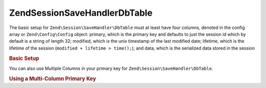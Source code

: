 .. _zend.session.savehandler.dbtable:

Zend\Session\SaveHandler\DbTable
================================

The basic setup for ``Zend\Session\SaveHandler\DbTable`` must at least have four columns, denoted in the config
array or ``Zend\Config\Config`` object: primary, which is the primary key and defaults to just the session id which by
default is a string of length 32; modified, which is the unix timestamp of the last modified date; lifetime, which
is the lifetime of the session (``modified + lifetime > time();``); and data, which is the serialized data stored
in the session

.. _zend.session.savehandler.dbtable.basic:

.. rubric:: Basic Setup

.. code-block:: sql
   :linenos:

   CREATE TABLE `session` (
     `id` char(32),
     `modified` int,
     `lifetime` int,
     `data` text,
     PRIMARY KEY (`id`)
   );

.. code-block:: php
   :linenos:

   //get your database connection ready
   $db = Zend\Db\Db::factory('Pdo_Mysql', array(
       'host'        =>'example.com',
       'username'    => 'dbuser',
       'password'    => '******',
       'dbname'    => 'dbname'
   ));

   //you can either set the Zend\Db\Table default adapter
   //or you can pass the db connection straight to the save handler $config
   Zend\Db\Table\Abstract::setDefaultAdapter($db);
   $config = array(
       'name'           => 'session',
       'primary'        => 'id',
       'modifiedColumn' => 'modified',
       'dataColumn'     => 'data',
       'lifetimeColumn' => 'lifetime'
   );

   //create your Zend\Session\SaveHandler\DbTable and
   //set the save handler for Zend\Session
   Zend\Session\Session::setSaveHandler(new Zend\Session\SaveHandler\DbTable($config));

   //start your session!
   Zend\Session\Session::start();

   //now you can use Zend\Session like any other time

You can also use Multiple Columns in your primary key for ``Zend\Session\SaveHandler\DbTable``.

.. _zend.session.savehandler.dbtable.multi-column-key:

.. rubric:: Using a Multi-Column Primary Key

.. code-block:: sql
   :linenos:

   CREATE TABLE `session` (
       `session_id` char(32) NOT NULL,
       `save_path` varchar(32) NOT NULL,
       `name` varchar(32) NOT NULL DEFAULT '',
       `modified` int,
       `lifetime` int,
       `session_data` text,
       PRIMARY KEY (`Session_ID`, `save_path`, `name`)
   );

.. code-block:: php
   :linenos:

   //setup your DB connection like before
   //NOTE: this config is also passed to Zend\Db\Table so anything specific
   //to the table can be put in the config as well
   $config = array(
       'name'              => 'session', //table name as per Zend\Db\Table
       'primary'           => array(
           'session_id',   //the sessionID given by PHP
           'save_path',    //session.save_path
           'name',         //session name
       ),
       'primaryAssignment' => array(
           //you must tell the save handler which columns you
           //are using as the primary key. ORDER IS IMPORTANT
           'sessionId', //first column of the primary key is of the sessionID
           'sessionSavePath', //second column of the primary key is the save path
           'sessionName', //third column of the primary key is the session name
       ),
       'modifiedColumn'    => 'modified',     //time the session should expire
       'dataColumn'        => 'session_data', //serialized data
       'lifetimeColumn'    => 'lifetime',     //end of life for a specific record
   );

   //Tell Zend\Session to use your Save Handler
   Zend\Session\Session::setSaveHandler(new Zend\Session\SaveHandler\DbTable($config));

   //start your session
   Zend\Session\Session::start();

   //use Zend\Session as normal


